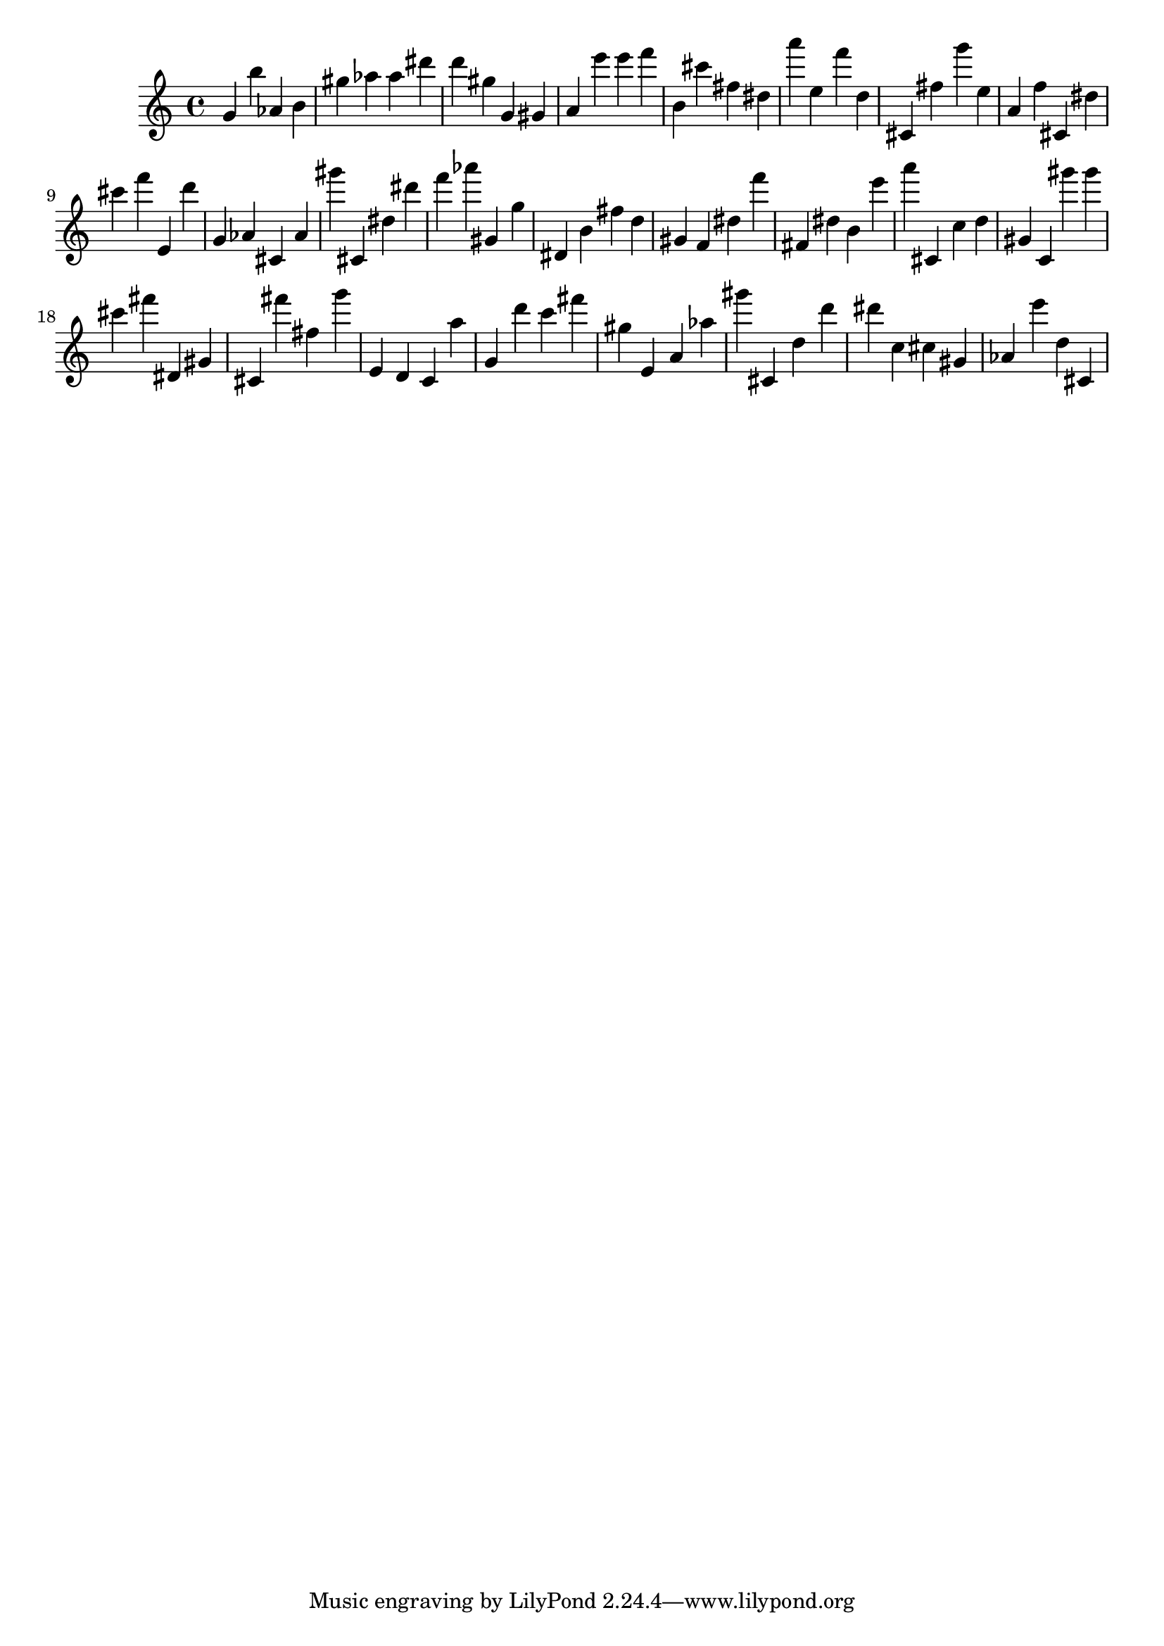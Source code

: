 \version "2.18.2"
\score {

{
\clef treble
g' b'' as' b' gis'' as'' as'' dis''' d''' gis'' g' gis' a' e''' e''' f''' b' cis''' fis'' dis'' a''' e'' f''' d'' cis' fis'' g''' e'' a' f'' cis' dis'' cis''' f''' e' d''' g' as' cis' as' gis''' cis' dis'' dis''' f''' as''' gis' g'' dis' b' fis'' d'' gis' f' dis'' f''' fis' dis'' b' e''' a''' cis' c'' d'' gis' c' gis''' gis''' cis''' fis''' dis' gis' cis' fis''' fis'' g''' e' d' c' a'' g' d''' c''' fis''' gis'' e' a' as'' gis''' cis' d'' d''' dis''' c'' cis'' gis' as' e''' d'' cis' 
}

 \midi { }
 \layout { }
}